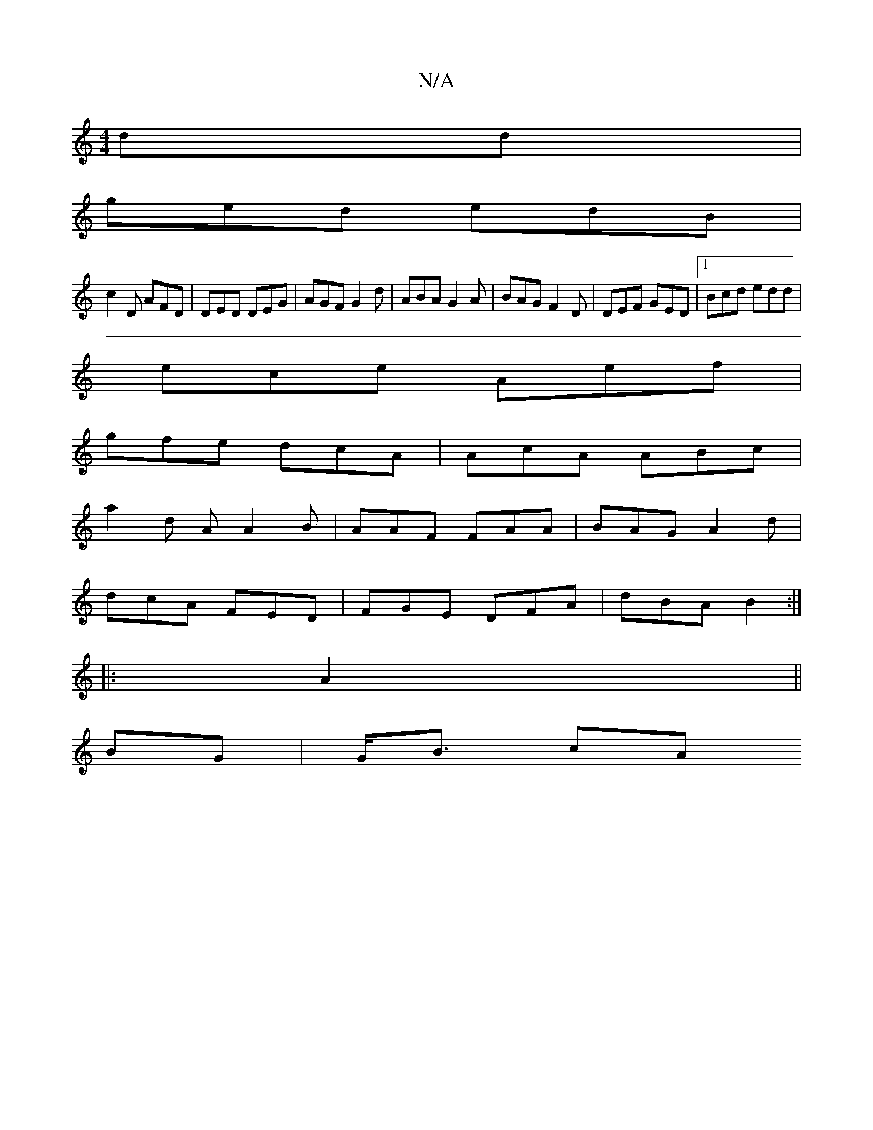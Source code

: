 X:1
T:N/A
M:4/4
R:N/A
K:Cmajor
dd |
ged edB |
c2 D AFD | DED DEG | AGF G2 d | ABA G2A | BAG F2D | DEF GED |[1 Bcd edd |
ece Aef |
gfe dcA | AcA ABc |
a2 d A A2 B | AAF FAA | BAG A2d |
dcA FED | FGE DFA | dBA B2 :|
|:A2||
BG|G<B cA 